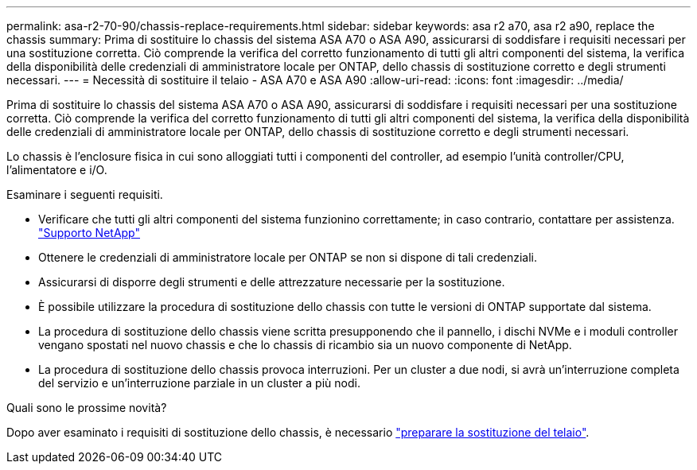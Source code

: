 ---
permalink: asa-r2-70-90/chassis-replace-requirements.html 
sidebar: sidebar 
keywords: asa r2 a70, asa r2 a90, replace the chassis 
summary: Prima di sostituire lo chassis del sistema ASA A70 o ASA A90, assicurarsi di soddisfare i requisiti necessari per una sostituzione corretta. Ciò comprende la verifica del corretto funzionamento di tutti gli altri componenti del sistema, la verifica della disponibilità delle credenziali di amministratore locale per ONTAP, dello chassis di sostituzione corretto e degli strumenti necessari. 
---
= Necessità di sostituire il telaio - ASA A70 e ASA A90
:allow-uri-read: 
:icons: font
:imagesdir: ../media/


[role="lead"]
Prima di sostituire lo chassis del sistema ASA A70 o ASA A90, assicurarsi di soddisfare i requisiti necessari per una sostituzione corretta. Ciò comprende la verifica del corretto funzionamento di tutti gli altri componenti del sistema, la verifica della disponibilità delle credenziali di amministratore locale per ONTAP, dello chassis di sostituzione corretto e degli strumenti necessari.

Lo chassis è l'enclosure fisica in cui sono alloggiati tutti i componenti del controller, ad esempio l'unità controller/CPU, l'alimentatore e i/O.

Esaminare i seguenti requisiti.

* Verificare che tutti gli altri componenti del sistema funzionino correttamente; in caso contrario, contattare per assistenza. http://mysupport.netapp.com/["Supporto NetApp"^]
* Ottenere le credenziali di amministratore locale per ONTAP se non si dispone di tali credenziali.
* Assicurarsi di disporre degli strumenti e delle attrezzature necessarie per la sostituzione.
* È possibile utilizzare la procedura di sostituzione dello chassis con tutte le versioni di ONTAP supportate dal sistema.
* La procedura di sostituzione dello chassis viene scritta presupponendo che il pannello, i dischi NVMe e i moduli controller vengano spostati nel nuovo chassis e che lo chassis di ricambio sia un nuovo componente di NetApp.
* La procedura di sostituzione dello chassis provoca interruzioni. Per un cluster a due nodi, si avrà un'interruzione completa del servizio e un'interruzione parziale in un cluster a più nodi.


.Quali sono le prossime novità?
Dopo aver esaminato i requisiti di sostituzione dello chassis, è necessario link:chassis-replace-prepare.html["preparare la sostituzione del telaio"].
